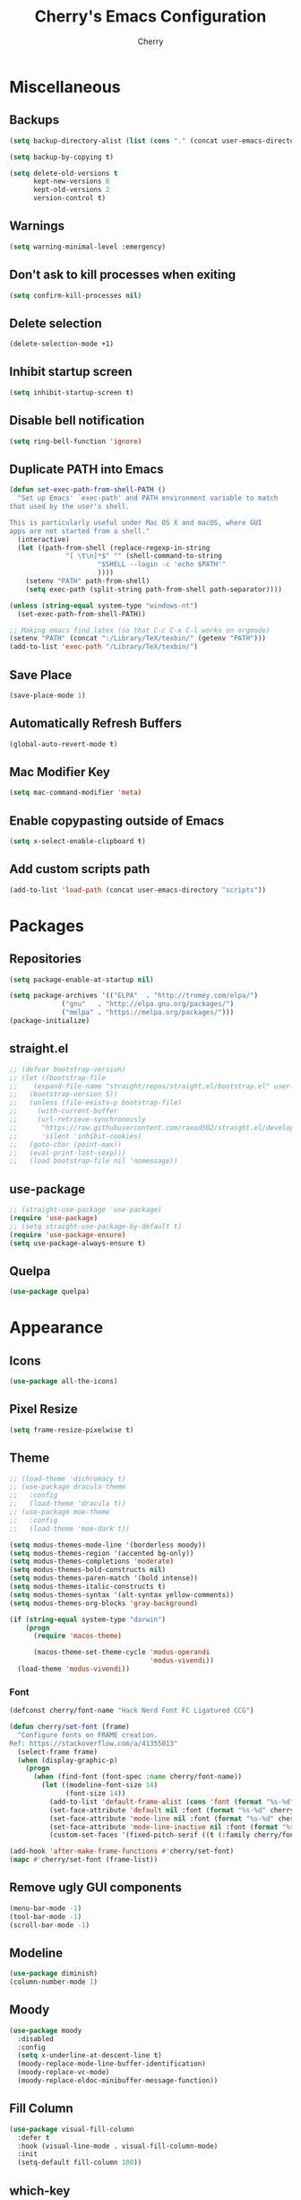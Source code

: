 #+TITLE: Cherry's Emacs Configuration
#+AUTHOR: Cherry

* Miscellaneous
** Backups
#+begin_src emacs-lisp
  (setq backup-directory-alist (list (cons "." (concat user-emacs-directory "backups"))))

  (setq backup-by-copying t)

  (setq delete-old-versions t
        kept-new-versions 6
        kept-old-versions 2
        version-control t)
#+end_src

** Warnings
#+BEGIN_SRC emacs-lisp
  (setq warning-minimal-level :emergency)
#+END_SRC

** Don't ask to kill processes when exiting
#+BEGIN_SRC emacs-lisp
  (setq confirm-kill-processes nil)
#+END_SRC

** Delete selection
#+BEGIN_SRC emacs-lisp
  (delete-selection-mode +1)
#+END_SRC

** Inhibit startup screen
#+BEGIN_SRC emacs-lisp
  (setq inhibit-startup-screen t)
#+END_SRC

** Disable bell notification
#+BEGIN_SRC emacs-lisp
  (setq ring-bell-function 'ignore)
#+END_SRC

** Duplicate PATH into Emacs
#+begin_src emacs-lisp
  (defun set-exec-path-from-shell-PATH ()
    "Set up Emacs' `exec-path' and PATH environment variable to match
  that used by the user's shell.

  This is particularly useful under Mac OS X and macOS, where GUI
  apps are not started from a shell."
    (interactive)
    (let ((path-from-shell (replace-regexp-in-string
                "[ \t\n]*$" "" (shell-command-to-string
                        "$SHELL --login -c 'echo $PATH'"
                        ))))
      (setenv "PATH" path-from-shell)
      (setq exec-path (split-string path-from-shell path-separator))))

  (unless (string-equal system-type "windows-nt")
    (set-exec-path-from-shell-PATH))

  ;; Making emacs find latex (so that C-c C-x C-l works on orgmode)
  (setenv "PATH" (concat ":/Library/TeX/texbin/" (getenv "PATH")))
  (add-to-list 'exec-path "/Library/TeX/texbin/")
#+end_src

#+RESULTS:

** Save Place
#+begin_src emacs-lisp
  (save-place-mode 1)
#+end_src

** Automatically Refresh Buffers
#+begin_src emacs-lisp
  (global-auto-revert-mode t)
#+end_src

** Mac Modifier Key
#+begin_src emacs-lisp
  (setq mac-command-modifier 'meta)
#+end_src

** Enable copypasting outside of Emacs
#+begin_src emacs-lisp
  (setq x-select-enable-clipboard t)
#+end_src

** Add custom scripts path
#+begin_src emacs-lisp
  (add-to-list 'load-path (concat user-emacs-directory "scripts"))
#+end_src

* Packages
** Repositories
#+BEGIN_SRC emacs-lisp
  (setq package-enable-at-startup nil)

  (setq package-archives '(("ELPA"  . "http://tromey.com/elpa/")
			   ("gnu"   . "http://elpa.gnu.org/packages/")
			   ("melpa" . "https://melpa.org/packages/")))
  (package-initialize)
#+END_SRC

** straight.el
#+BEGIN_SRc emacs-lisp
  ;; (defvar bootstrap-version)
  ;; (let ((bootstrap-file
  ;;    (expand-file-name "straight/repos/straight.el/bootstrap.el" user-emacs-directory))
  ;;   (bootstrap-version 5))
  ;;   (unless (file-exists-p bootstrap-file)
  ;;     (with-current-buffer
  ;;     (url-retrieve-synchronously
  ;;      "https://raw.githubusercontent.com/raxod502/straight.el/develop/install.el"
  ;;      'silent 'inhibit-cookies)
  ;;   (goto-char (point-max))
  ;;   (eval-print-last-sexp)))
  ;;   (load bootstrap-file nil 'nomessage))
#+END_SRC

** use-package
#+BEGIN_SRC emacs-lisp
  ;; (straight-use-package 'use-package)
  (require 'use-package)
  ;; (setq straight-use-package-by-default t)
  (require 'use-package-ensure)
  (setq use-package-always-ensure t)
#+END_SRC

** Quelpa
#+begin_src emacs-lisp
  (use-package quelpa)
#+end_src

* Appearance
** Icons
#+begin_src emacs-lisp
  (use-package all-the-icons)
#+end_src

** Pixel Resize
#+begin_src emacs-lisp
  (setq frame-resize-pixelwise t)
#+end_src

** Theme
#+begin_src emacs-lisp
  ;; (load-theme 'dichromacy t)
  ;; (use-package dracula-theme
  ;;   :config
  ;;   (load-theme 'dracula t))
  ;; (use-package moe-theme
  ;;   :config
  ;;   (load-theme 'moe-dark t))

  (setq modus-themes-mode-line '(borderless moody))
  (setq modus-themes-region '(accented bg-only))
  (setq modus-themes-completions 'moderate)
  (setq modus-themes-bold-constructs nil)
  (setq modus-themes-paren-match '(bold intense))
  (setq modus-themes-italic-constructs t)
  (setq modus-themes-syntax '(alt-syntax yellow-comments))
  (setq modus-themes-org-blocks 'gray-background)

  (if (string-equal system-type "darwin")
      (progn
        (require 'macos-theme)

        (macos-theme-set-theme-cycle 'modus-operandi
                                     'modus-vivendi))
    (load-theme 'modus-vivendi))
#+end_src

*** Font
#+BEGIN_SRC emacs-lisp
  (defconst cherry/font-name "Hack Nerd Font FC Ligatured CCG")

  (defun cherry/set-font (frame)
    "Configure fonts on FRAME creation.
  Ref: https://stackoverflow.com/a/41355013"
    (select-frame frame)
    (when (display-graphic-p)
      (progn
        (when (find-font (font-spec :name cherry/font-name))
          (let ((modeline-font-size 14)
                (font-size 14))
            (add-to-list 'default-frame-alist (cons 'font (format "%s-%d" cherry/font-name font-size)))
            (set-face-attribute 'default nil :font (format "%s-%d" cherry/font-name font-size))
            (set-face-attribute 'mode-line nil :font (format "%s-%d" cherry/font-name modeline-font-size))
            (set-face-attribute 'mode-line-inactive nil :font (format "%s-%d" cherry/font-name modeline-font-size))
            (custom-set-faces '(fixed-pitch-serif ((t (:family cherry/font-name))))))))))

  (add-hook 'after-make-frame-functions #'cherry/set-font)
  (mapc #'cherry/set-font (frame-list))
#+END_SRC

#+RESULTS:

** Remove ugly GUI components
#+BEGIN_SRC emacs-lisp
  (menu-bar-mode -1)
  (tool-bar-mode -1)
  (scroll-bar-mode -1)
#+END_SRC

** Modeline
#+BEGIN_SRC emacs-lisp
  (use-package diminish)
  (column-number-mode 1)
#+END_SRC

** Moody
#+begin_src emacs-lisp
  (use-package moody
    :disabled
    :config
    (setq x-underline-at-descent-line t)
    (moody-replace-mode-line-buffer-identification)
    (moody-replace-vc-mode)
    (moody-replace-eldoc-minibuffer-message-function))
#+end_src

** Fill Column
#+BEGIN_SRC emacs-lisp
  (use-package visual-fill-column
    :defer t
    :hook (visual-line-mode . visual-fill-column-mode)
    :init
    (setq-default fill-column 100))
#+END_SRC

** which-key
#+begin_src emacs-lisp
  (use-package which-key
    :diminish
    :config (which-key-mode))
#+end_src

** Beacon
#+begin_src emacs-lisp
  (use-package beacon
    :diminish
    :disabled t
    :config (beacon-mode 1))
#+end_src

* Navigation
** EVIL
#+begin_src emacs-lisp
  (use-package evil
    :init
    (setq evil-want-integration t
          evil-want-keybinding nil)
    :config (evil-mode 1))

  (use-package evil-collection
    :after evil
    :diminish evil-collection-unimpaired-mode
    :config
    (evil-collection-init))
#+end_src

#+RESULTS:

** Consult
#+BEGIN_SRC emacs-lisp
  (use-package consult
    :defer t
    :bind (([remap switch-to-buffer] . consult-buffer)
           ([remap project-switch-to-buffer] . consult-project-buffer)
           ([remap goto-line] . consult-goto-line)
           ("M-s M-i" . consult-imenu)
           ("M-s M-s" . consult-line)
           ("M-s M-g" . consult-git-grep)))
#+END_SRC

** Orderless
#+BEGIN_SRC emacs-lisp
  (use-package orderless
    :ensure t
    :custom
    (completion-styles '(orderless basic))
    (completion-category-overrides '((file (styles basic partial-completion)))))
#+END_SRC

** Vertico
#+BEGIN_SRC emacs-lisp
  (use-package vertico
    :init
    (vertico-mode))
#+END_SRC

** Undo-tree
#+BEGIN_SRC emacs-lisp
  (use-package vundo)
#+END_SRC

** Expand Region
#+BEGIN_SRC emacs-lisp
  (use-package expand-region
    :bind ("C-=" . er/expand-region))
#+END_SRC

* Programming
** Indentation
#+BEGIN_SRC emacs-lisp
  (setq-default indent-tabs-mode t)
  (setq-default tab-width 3)
  (setq-default standard-indent 3)
  (defvaralias 'c-basic-offset 'tab-width)
  (setq-default electric-indent-inhibit t)
  (setq-default js-indent-level tab-width)
  (setq-default typescript-indent-level js-indent-level)
#+END_SRC

*** Aggressive Indentation
#+BEGIN_SRC emacs-lisp
  (use-package aggressive-indent
    :defer t
    :hook (emacs-lisp-mode . aggressive-indent-mode))
#+END_SRC

*** Smart Tabs Mode
This helps with alignment and prints out spaces for alignments the entire way instead of fucking up the entire file with biased dumb shit.

#+begin_src emacs-lisp
  (use-package smart-tabs-mode
    :config
    (smart-tabs-add-language-support javascript1 js-mode-hook
                                     ((js-indent-line . js-indent-level)
                                      (js-indent-region . js-indent-level)))
    (smart-tabs-insinuate 'javascript1 'javascript))
#+end_src

** Whitespace
#+BEGIN_SRC emacs-lisp
  (progn
    ;; Make whitespace-mode with very basic background coloring for whitespaces.
    ;; http://xahlee.info/emacs/emacs/whitespace-mode.html
    (setq whitespace-style (quote (face spaces space-mark tab-mark)))

    ;; Make whitespace-mode and whitespace-newline-mode use “¶” for end of line char and “▷” for tab.
    (setq whitespace-display-mappings
          ;; all numbers are unicode codepoint in decimal. e.g. (insert-char 182 1)
          '(
            (space-mark 32 [183] [46]) ; SPACE 32 「 」, 183 MIDDLE DOT 「·」, 46 FULL STOP 「.」
            (newline-mark 10 [182 10]) ; LINE FEED,
            (tab-mark 9 [9655 9] [92 9]) ; tab
            )))
  ;; (add-hook 'prog-mode-hook #'whitespace-mode)
#+END_SRC

*** Highlight Indent Guides
#+BEGIN_SRC emacs-lisp
  (use-package highlight-indent-guides
    :defer t
    :custom ((highlight-indent-guides-method 'fill))
    :hook (prog-mode . highlight-indent-guides-mode))
#+END_SRC

** Rainbow Delimiters
Adds rainbow highlighting to brackets.
#+BEGIN_SRC emacs-lisp
  (use-package rainbow-delimiters
    :defer t
    :hook (prog-mode . rainbow-delimiters-mode))
#+END_SRC

** Highlight Parentheses
Highlights the parentheses that you are currently inside
#+BEGIN_SRC emacs-lisp
  (add-hook 'prog-mode-hook #'show-paren-mode)
#+END_SRC

** Corfu (Auto-completion)
#+BEGIN_SRC emacs-lisp
  (use-package corfu
    :custom
    (corfu-auto t)
    (corfu-auto-prefix 1)
    (corfu-auto-delay 0)
    :init
    ;; in the future, it will be exclusive to just programming modes.
    (global-corfu-mode))
#+END_SRC

*** Icons
#+BEGIN_SRC emacs-lisp
  (use-package kind-icon
    :ensure t
    :after corfu
    :custom
    (kind-icon-default-face 'corfu-default) ; to compute blended backgrounds correctly
    :config
   (add-to-list 'corfu-margin-formatters #'kind-icon-margin-formatter))
#+END_SRC

*** Doc
#+begin_src emacs-lisp
  (use-package corfu-doc
    :hook (corfu-mode . corfu-doc-mode))
#+end_src

#+RESULTS:

*** Terminal
#+begin_src emacs-lisp
  (quelpa '(popon
            :fetcher git
            :url "https://codeberg.org/akib/emacs-popon.git"))

  (quelpa '(corfu-terminal
            :fetcher git
            :url "https://codeberg.org/akib/emacs-corfu-terminal.git"))
#+end_src

**** Documentation
#+begin_src emacs-lisp
  (quelpa '(corfu-doc-terminal
            :fetcher git
            :url "https://codeberg.org/akib/emacs-corfu-doc-terminal.git"))

  (add-hook 'corfu-terminal-mode-hook 'corfu-doc-terminal-mode)
#+end_src

** FlyMake
#+BEGIN_SRC emacs-lisp
  (add-hook 'prog-mode-hook 'flymake-mode)
  (custom-set-variables
   '(help-at-pt-timer-delay 0.1)
   '(help-at-pt-display-when-idle '(flymake-diagnostic)))
#+END_SRC

** Expand Region
#+begin_src emacs-lisp
  (use-package expand-region
    :bind (("C-=" . er/expand-region)))
#+end_src

** Eldoc
#+begin_src emacs-lisp
  (use-package eldoc
    :diminish)
#+end_src

*** Eldoc Box
#+BEGIN_SRC emacs-lisp
  (use-package eldoc-box)
#+END_SRC

** Dumb Jump (jumps to references)
#+BEGIN_SRC emacs-lisp
  (use-package dumb-jump
    :config (add-hook 'xref-backend-functions #'dumb-jump-xref-activate))
#+END_SRC

** Line Numbers
Depending whether you are on insert or normal mode, it will swap the line
number display mode.
#+BEGIN_SRC emacs-lisp
  (setq display-line-numbers-type 'relative)
  (add-hook 'prog-mode-hook #'display-line-numbers-mode)
#+END_SRC

** Electric Pairs
Automatically closes parentheses
#+BEGIN_SRC emacs-lisp
  (setq electric-pair-pairs '((?\{ . ?\})
                              (?\( . ?\))
                              (?\[ . ?\])
                              (?\" . ?\")))
  (electric-pair-mode t)
#+END_SRC

** Magit
#+BEGIN_SRC emacs-lisp
  (use-package magit
    :defer t
    :bind (("C-x g" . magit-status)))
#+END_SRC

*** Orgit
~org-store-link~ inside of magit buffers to refer to in org-mode
#+begin_src emacs-lisp
  (use-package orgit
    :defer t)
#+end_src

*** Todo-View
#+begin_src emacs-lisp
  (use-package magit-todos
    :defer t
    :config
    (magit-todos-mode))
#+end_src

** hl-todo
#+begin_src emacs-lisp
  (use-package hl-todo
    :hook (prog-mode . hl-todo-mode))
#+end_src

** Project
TODO make todo search
#+begin_src emacs-lisp
#+end_src

** YaSnippet
#+BEGIN_SRC emacs-lisp
  (use-package yasnippet
    :defer t
    :diminish yas-minor-mode
    :hook ((latex-mode org-mode prog-mode) . yas-minor-mode))

  (use-package yasnippet-snippets
    :after (yasnippet))
#+END_SRC

** Eglot
#+BEGIN_SRC emacs-lisp
  (use-package eglot
    :bind (:map eglot-mode-map
                ([remap display-local-help] . eldoc-box-eglot-help-at-point)
                ("C-." . eglot-code-actions)
                ("<f2>" . eglot-rename))
    :defer t)
#+END_SRC

** LSP Bridge
#+begin_src emacs-lisp
  (quelpa '(lsp-bridge
            :fetcher git
            :url "https://github.com/manateelazycat/lsp-bridge.git"))
#+end_src

** LSP
#+BEGIN_SRC emacs-lisp
  (use-package lsp-mode
    :defer t
    :bind (:map lsp-mode-map
                ("C-." . lsp-execute-code-action)
                ("M-." . xref-find-definitions)
                ("<f2>" . lsp-rename))
    :custom
    (lsp-enable-on-type-formatting nil)
    (lsp-eldoc-hook nil)
    (lsp-prefer-capf t)
    (lsp-treemacs-sync-mode 1)
    (lsp-enable-indentation nil)
    (lsp-headerline-breadcrumb-enable nil))
#+END_SRC

** TreeSitter
#+begin_src emacs-lisp
  (use-package tree-sitter)
  (use-package tree-sitter-langs
    :after (tree-sitter))
#+end_src

** Highlight Diffs
#+begin_src emacs-lisp
  (use-package diff-hl
    :defer t
    :hook (prog-mode . (lambda ()
                         (diff-hl-flydiff-mode)
                         (diff-hl-mode))))
#+end_src

** Guess Indent
#+begin_src emacs-lisp
  (use-package dtrt-indent
    :diminish
    :hook (prog-mode . dtrt-indent-mode))
#+end_src

#+RESULTS:

** Programming Languages
*** C
#+BEGIN_SRC emacs-lisp
  ;; (add-hook 'c-mode-hook #'lsp-deferred)
#+END_SRC

**** BEAR - Generate compilation database for clang
#+begin_src emacs-lisp
  ;; (defun cherry/start-process (process-name args &optional directory)
  ;;   "Start PROCESS-NAME with ARGS as a single string."
  ;;   (defmacro cherry/start-process--process-args (process-name buffer args)
  ;;     `(progn (display-buffer ,'buffer)
  ;;             (start-process ,process-name
  ;; 						   ',buffer
  ;; 						   ,process-name
  ;; 						   ,args)))
  ;;   (let ((buffer (get-buffer-create (format "*%s-output-buffer*" process-name)))
  ;;         (split-args (split-string args))
  ;;         (default-directory (or directory default-directory)))
  ;;     (cherry/start-process process-name buffer split-args)))

  ;; (defun cherry/bear-build-database (build-command)
  ;;   "Build a database for clang using BEAR to use with LSP with a BUILD-COMMAND."
  ;;   (interactive "sBuild commands for current project: ")
  ;;   (cherry/start-process "bear"
  ;;                         (concat "-- " build-command)
  ;;                         (projectile-project-root)))
#+end_src

*** SmileBASIC
#+BEGIN_SRC emacs-lisp
  (quelpa '(smilebasic
            :fetcher git
            :url "https://github.com/y-ack/smilebasic-mode.git"))

  (add-hook 'smilebasic-mode-hook (lambda () (run-hooks 'prog-mode-hook)))
#+END_SRC

*** Rust
#+BEGIN_SRC emacs-lisp
  (use-package rustic
    :defer t
    :after (aggressive-indent)
    :init
    (setq lsp-rust-server 'rust-analyzer)
    (setq rustic-format-on-save t)
    ;; :hook (rustic-mode . (aggressive-indent-mode lsp-deferred))
    (add-hook 'rustic-mode-hook #'aggressive-indent-mode))
#+END_SRC

*** JavaScript
#+BEGIN_SRC emacs-lisp
  ;; (add-hook 'js-mode-hook #'lsp-deferred)
  (use-package js2-mode
    :hook (js-mode . js2-minor-mode))
#+END_SRC

**** REPL
#+begin_src emacs-lisp
  (use-package js-comint
    :config
    (add-hook 'js-mode-hook
              (lambda ()
                (local-set-key (kbd "C-c C-c") #'js-send-buffer)
                (local-set-key (kbd "C-c C-p") #'run-js))))
#+end_src

**** Vue
#+begin_src emacs-lisp
  (use-package vue-mode
    :disabled
    :config
    (add-to-list 'eglot-server-programs '(vue-mode . ("/opt/homebrew/bin/vue-language-server" "--stdio"))))
#+end_src

*** TypeScript
#+BEGIN_SRC emacs-lisp
  (use-package typescript-mode
    :defer t)
#+END_SRC

*** Common LISP (SLIME)
#+BEGIN_SRC emacs-lisp
  (use-package slime
    :defer t
    :init
    (setq inferior-lisp-program "sbcl")
    :config
    (slime-setup '(slime-fancy slime-quicklisp slime-asdf))
    (sp-local-pair 'lisp-mode "'" :nil :actions nil))
#+END_SRC

**** org-babel support
#+BEGIN_SRC emacs-lisp
  (require 'ob-lisp)
#+END_SRC

*** HTML
#+BEGIN_SRC emacs-lisp
  (use-package simple-httpd
    :config (httpd-start))

  (use-package impatient-mode
    :after (simple-httpd))

  (defun cherry/impatient-in-the-browser ()
    (interactive)
    (browse-url (format "http://localhost:8080/imp/live/%s/" (current-buffer))))

  (use-package web-mode
    :defer t
    :mode ("\\.phtml\\'" "\\.tpl\\.php\\'" "\\.jsp\\'" "\\.as[cp]x\\'"
           "\\.erb\\'" "\\.mustache\\'" "\\.djhtml\\'" "\\.jst.ejs\\'"
           "\\.html?\\'" "\\.vue\\'")
    :config
    (add-hook 'web-mode-hook '(lambda () (impatient-mode t)))
    :bind (("<f5>" . cherry/impatient-in-the-browser))
    )

  (use-package emmet-mode
    :defer t
    :after (web-mode)
    :hook (sqml-mode web-mode css-mode html-mode))

#+END_SRC

*** CSS
#+BEGIN_SRC emacs-lisp
  (add-hook 'css-mode-hook 'impatient-mode)

  (use-package rainbow-mode
    :defer t
    :hook (css-mode))
#+END_SRC

*** CMake
#+begin_src emacs-lisp
  (use-package cmake-mode
    :defer t)
#+end_src

*** Python
**** LSP
#+begin_src emacs-lisp
  (use-package python
    :defer t
    :custom (python-shell-interpreter "python3"))

  (use-package lsp-python-ms
    :after (python)
    :custom
    (lsp-python-auto-install-server t))
#+end_src

**** IPython
#+BEGIN_SRC emacs-lisp
  (use-package ob-ipython
    :config
    ;;(add-to-list 'org-babel-load-languages '(ipython . t))
    )
#+END_SRC

*** Nim
#+begin_src emacs-lisp
  (use-package nim-mode
    :init
    (setq nimsuggest-path "~/.nimble/bin/nimsuggest")
    :defer t
    :config
    (nimsuggest-flymake-setup)
    (add-hook 'nim-mode-hook (lambda () (run-hooks 'prog-mode-hook))))
#+end_src

*** Dart
#+begin_src emacs-lisp
  (use-package dart-mode)

  (use-package lsp-dart
    :after (dart-mode)
    :hook (dart-mode . lsp-deferred))

  (use-package hover
    :after (dart-mode)
    :config
    (setq hover-command-path "/home/cherry/go/bin/hover"))
#+end_src

*** C#
#+begin_src emacs-lisp
  (use-package csharp-mode
    :defer t)
#+end_src

*** Mermaid (Diagrams)
#+begin_src emacs-lisp
  (use-package mermaid-mode
    :defer t)

  (use-package ob-mermaid
    :init
    (setq ob-mermaid-cli-path "/opt/homebrew/bin/mmdc"))
#+end_src

*** Haskell
#+begin_src emacs-lisp
  (use-package haskell-mode)
#+end_src

*** PlantUML
#+begin_src emacs-lisp
  ;; todo: need to make these variables from nix-shellx'
  (use-package plantuml-mode
    :config
    (let ((path  "/nix/store/p9ajjyxf6gfwpa1x7ar8jx2g3iv6p4q9-plantuml-1.2022.3/lib/plantuml.jar"))
      (setq plantuml-jar-path path)
      (setq plantuml-default-exec-mode 'jar)
      (setq org-plantuml-jar-path (expand-file-name path))
      (setenv "GRAPHVIZ_DOT" "/nix/store/qp2lxqgwqr71kdzw1bvl3v3zm2z0icm0-graphviz-2.50.0/bin/dot")))
#+end_src

#+RESULTS:
: t

*** Pug Markup
#+begin_src emacs-lisp
  (use-package pug-mode)
#+end_src

*** Clojure
#+begin_src emacs-lisp
  (use-package clojure-mode)
#+end_src

**** CIDER
#+begin_src emacs-lisp
  (use-package cider)
#+end_src

*** D
#+begin_src emacs-lisp
  (use-package d-mode
    :config
    (add-to-list 'eglot-server-programs '(d-mode . ("~/bin/serve-d"))))
#+end_src

* Org
#+BEGIN_SRC emacs-lisp
  (add-hook 'org-mode-hook #'org-indent-mode)
  (add-hook 'org-mode-hook #'visual-line-mode)
  (setq org-adapt-indentation nil)
#+END_SRC

** TODO Embed YouTube Videos
https://github.com/TobiasZawada/org-yt

#+BEGIN_SRC emacs-lisp
  ;; (use-package org-yt)
#+END_SRC

** Org Babel
#+BEGIN_SRC emacs-lisp
  (org-babel-do-load-languages
   'org-babel-load-languages
   '((plantuml . t)))
#+END_SRC

#+RESULTS:

* EWW
** Center text and wrap
#+BEGIN_SRC emacs-lisp
  (add-hook 'eww-mode-hook #'visual-line-mode)
#+END_SRC

* Dashboard
#+BEGIN_SRC emacs-lisp
  (use-package page-break-lines
    :defer t)

  (use-package dashboard
    :after (page-break-lines)
    :custom
    (dashboard-items '((recents . 10)
                       (agenda . 10)
                       (bookmarks . 5)))
    :config
    (setq initial-buffer-choice (lambda () (get-buffer "*dashboard*")))
    (setq inhibit-start-message t)
    (dashboard-setup-startup-hook))
#+END_SRC

* Scripts
** 3y3ify
Source (Decoder): https://synthetic.garden/3y3.htm

#+BEGIN_SRC emacs-lisp
  (defun 3y3ify (input)
    "Converts the INPUT to second sight encoding."
    (interactive "sText to convert to second sight: ")
    (kill-new (concat (mapcar #'(lambda (x) (+ x 917504)) input)))
    (message "The converted text has been put in your kill ring"))
#+END_SRC

* shell-pop
#+begin_src emacs-lisp
  (use-package shell-pop
    :defer t
    :config
    ;; fixes a bug where frames will swap randomly
    (push (cons "\\*shell\\*" display-buffer--same-window-action) display-buffer-alist)
    :bind (("M-[" . shell-pop)))
#+end_src

* Terminal
#+begin_src emacs-lisp
  (use-package vterm
    :defer t)
  (use-package multi-vterm
    :defer t
    :hook (vterm-mode . hide-mode-line-mode))
#+end_src

* Keybinds
#+begin_src emacs-lisp
  (global-set-key (kbd "C-M-y") 'backward-up-list)
  (global-set-key (kbd "C-M-u") 'down-list)

  (global-set-key (kbd "C-S-SPC")
                  (lambda ()
                    (interactive)
                    (move-end-of-line nil)
                    (set-mark-command nil)
                    (move-beginning-of-line nil)))


#+end_src

* Elcord
#+begin_src emacs-lisp
  (use-package elcord
    :config
    (defun cy/elcord-project-name (status)
      "Append the current project name to the buffer STATUS."
      (concat status
              (if (project-current)
                  (format " (%s)"
                          (file-name-nondirectory
                           (directory-file-name (project-root (project-current)))))
                "")))
    (advice-add 'elcord-buffer-details-format
                :filter-return #'cy/elcord-project-name)
    (elcord-mode))
#+end_src

#+RESULTS:
: t

* EMMS
#+begin_src emacs-lisp
  (use-package emms
    :config
    (require 'emms-setup) 
    (require 'emms-player-mpd)
    (require 'emms-volume)
    (emms-all)
    (setq emms-seek-seconds 5
          emms-player-list '(emms-player-mpd)
          emms-info-functions '(emms-info-mpd)
          emms-volume-change-function 'emms-volume-mpd-change
          emms-player-mpd-music-directory "~/Music") ;FIXME: use mpd.conf

    ;; set mpd address and port
    (setq emms-player-mpd-server-name "localhost")
    (setq emms-player-mpd-server-port "6600"))
#+end_src

* EXWM
#+begin_src emacs-lisp
  (use-package exwm
    :disabled
    :config
    :when (eq system-type 'gnu/linux)
    (require 'exwm)
    (require 'exwm-config)
    (exwm-config-example))
#+end_src

** Linux App Launcher
#+begin_src emacs-lisp
  (quelpa '(app-launcher
            :fetcher git
            :url "https://github.com/SebastienWae/app-launcher.git"))

  (global-set-key (kbd "M-X") #'app-launcher-run-app)
#+end_src

* TRAMP
** Docker Support
#+begin_src emacs-lisp
  (use-package docker-tramp)
#+end_src
